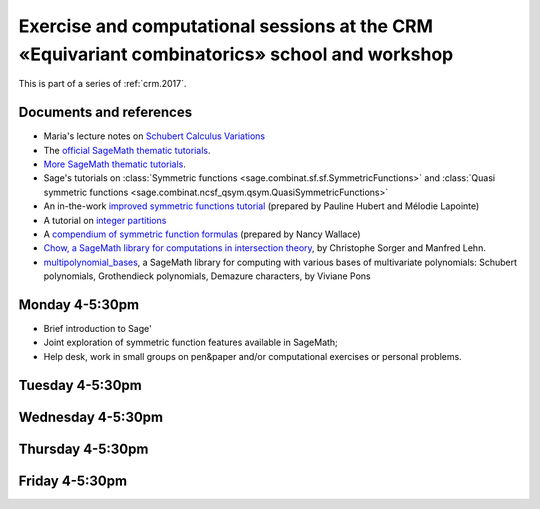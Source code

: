 .. -*- coding: utf-8 -*-
.. _crm.2017.equivariant-combinatorics:

==============================================================================================
Exercise and computational sessions at the CRM «Equivariant combinatorics» school and workshop
==============================================================================================

.. MODULEAUTHOR:: Nicolas M. Thiéry <nthiery at users.sf.net>

This is part of a series of :ref:`crm.2017`.

Documents and references
========================

- Maria's lecture notes on `Schubert Calculus Variations <https://www.math.ucdavis.edu/~mgillespie/papers/SchubertCalculusVariations.pdf>`_

- The `official SageMath thematic tutorials <http://doc.sagemath.org/html/en/thematic_tutorials/index.html>`_.
- `More SageMath thematic tutorials <../>`_.

- Sage's tutorials on :class:`Symmetric functions <sage.combinat.sf.sf.SymmetricFunctions>`
  and :class:`Quasi symmetric functions <sage.combinat.ncsf_qsym.qsym.QuasiSymmetricFunctions>`
- An in-the-work `improved symmetric functions tutorial <../tutorial-symmetric-functions.html>`_
  (prepared by Pauline Hubert and Mélodie Lapointe)
- A tutorial on `integer partitions <../tutorial-integer-partitions.html>`_
- A `compendium of symmetric function formulas <compendium-symmetric-function-formulas.pdf>`_
  (prepared by Nancy Wallace)

- `Chow, a SageMath library for computations in intersection theory
  <http://www.math.sciences.univ-nantes.fr/~sorger/chow_en.html>`_, by
  Christophe Sorger and  Manfred Lehn.

- `multipolynomial_bases <https://pypi.python.org/pypi/multipolynomial_bases/>`_,
  a SageMath library for computing with various bases of multivariate
  polynomials: Schubert polynomials, Grothendieck polynomials,
  Demazure characters, by Viviane Pons

Monday 4-5:30pm
===============

- Brief introduction to Sage'
- Joint exploration of symmetric function features available in
  SageMath;
- Help desk, work in small groups on pen&paper and/or computational
  exercises or personal problems.

..  :ref:`computational exercises <crm.2017.equivariant-combinatorics.exercises>`

Tuesday 4-5:30pm
================

Wednesday 4-5:30pm
==================

Thursday 4-5:30pm
=================

Friday 4-5:30pm
===============

